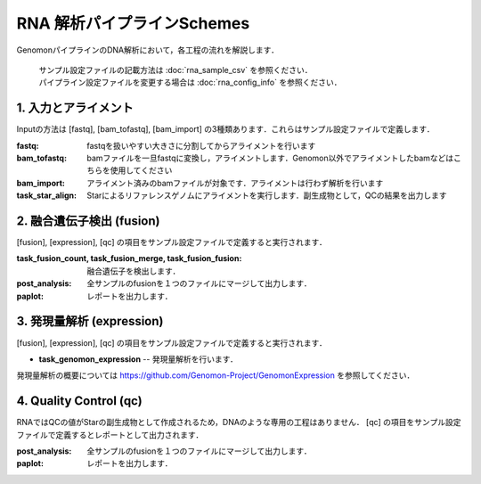 ========================================
RNA 解析パイプラインSchemes
========================================

GenomonパイプラインのDNA解析において，各工程の流れを解説します．

 .. image:: image/rna_workflow.png

 | サンプル設定ファイルの記載方法は :doc:`rna_sample_csv` を参照ください．
 | パイプライン設定ファイルを変更する場合は :doc:`rna_config_info` を参照ください．
 
1. 入力とアライメント
--------------------------------

Inputの方法は [fastq], [bam_tofastq], [bam_import] の3種類あります．これらはサンプル設定ファイルで定義します．

:fastq: fastqを扱いやすい大きさに分割してからアライメントを行います
:bam_tofastq: bamファイルを一旦fastqに変換し，アライメントします．Genomon以外でアライメントしたbamなどはこちらを使用してください
:bam_import: アライメント済みのbamファイルが対象です．アライメントは行わず解析を行います
:task_star_align: Starによるリファレンスゲノムにアライメントを実行します．副生成物として，QCの結果を出力します

2. 融合遺伝子検出 (fusion)
------------------------------

[fusion], [expression], [qc] の項目をサンプル設定ファイルで定義すると実行されます．

:task_fusion_count, task_fusion_merge, task_fusion_fusion: 融合遺伝子を検出します．
:post_analysis: 全サンプルのfusionを１つのファイルにマージして出力します．
:paplot: レポートを出力します．

3. 発現量解析 (expression)
--------------------------------

[fusion], [expression], [qc] の項目をサンプル設定ファイルで定義すると実行されます．

* **task_genomon_expression** -- 発現量解析を行います．

| 発現量解析の概要については https://github.com/Genomon-Project/GenomonExpression を参照してください．

4. Quality Control (qc)
--------------------------------------

RNAではQCの値がStarの副生成物として作成されるため，DNAのような専用の工程はありません．
[qc] の項目をサンプル設定ファイルで定義するとレポートとして出力されます．

:post_analysis: 全サンプルのfusionを１つのファイルにマージして出力します．
:paplot: レポートを出力します．

